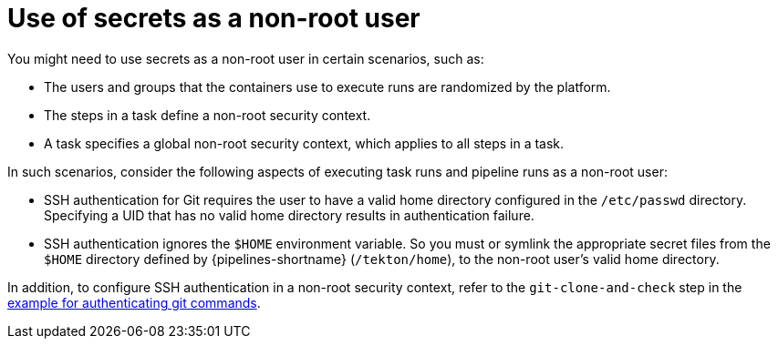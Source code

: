 // This module is included in the following assemblies:
// * secure/authenticating-pipelines-repos-using-secrets.adoc
:_mod-docs-content-type: REFERENCE
[id="op-using-secrets-as-a-nonroot-user_{context}"]
= Use of secrets as a non-root user

You might need to use secrets as a non-root user in certain scenarios, such as:

* The users and groups that the containers use to execute runs are randomized by the platform.
* The steps in a task define a non-root security context.
* A task specifies a global non-root security context, which applies to all steps in a task.

In such scenarios, consider the following aspects of executing task runs and pipeline runs as a non-root user:

* SSH authentication for Git requires the user to have a valid home directory configured in the `/etc/passwd` directory. Specifying a UID that has no valid home directory results in authentication failure.
* SSH authentication ignores the `$HOME` environment variable. So you must or symlink the appropriate secret files from the `$HOME` directory defined by {pipelines-shortname} (`/tekton/home`), to the non-root user's valid home directory.

In addition, to configure SSH authentication in a non-root security context, refer to the `git-clone-and-check` step in the link:https://github.com/openshift-pipelines/pipelines-examples/blob/main/v1/taskruns/authenticating-git-commands.yaml[example for authenticating git commands].
